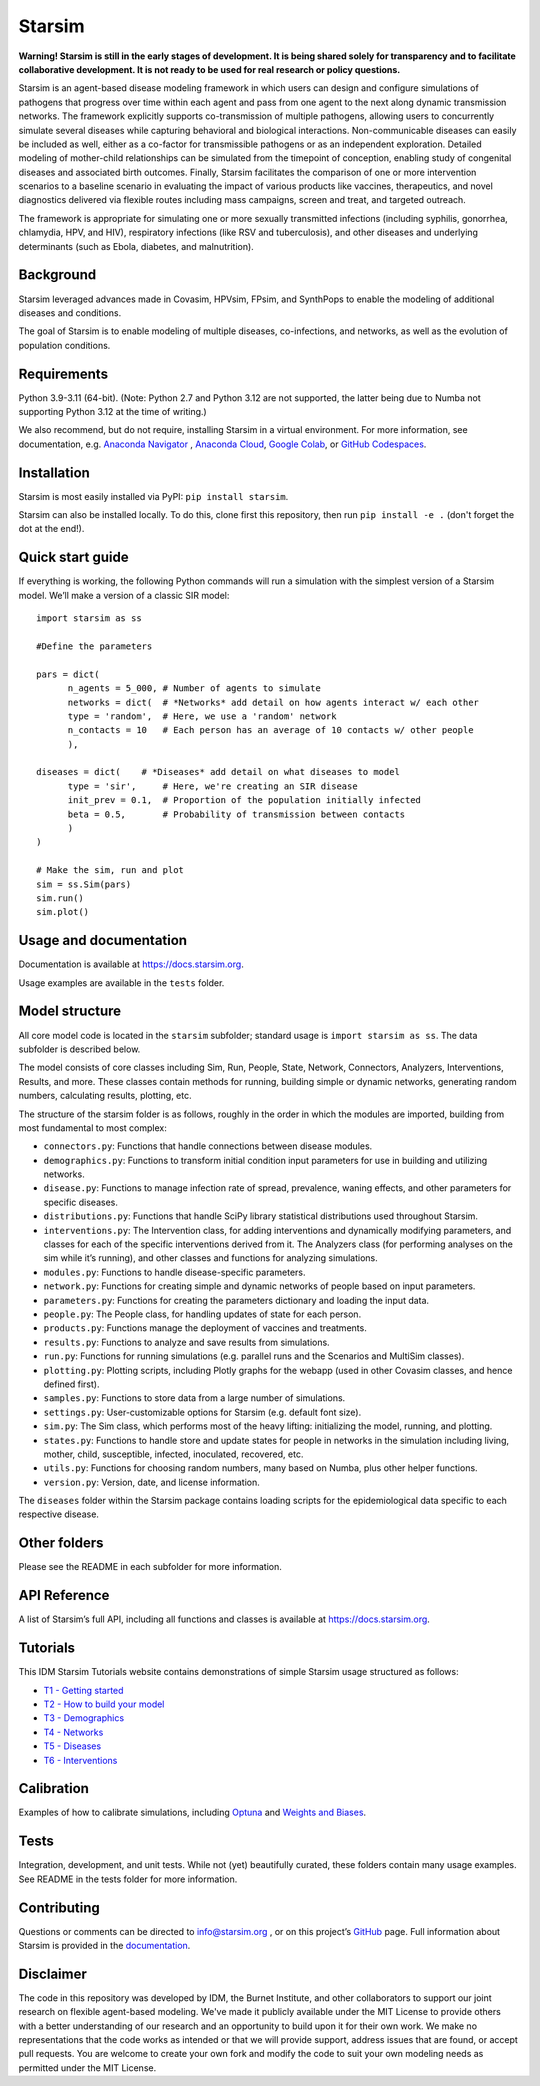Starsim
=======

**Warning! Starsim is still in the early stages of development. It is being shared solely for transparency and to facilitate collaborative development. It is not ready to be used for real research or policy questions.**

Starsim is an agent-based disease modeling framework in which users can design and configure simulations of pathogens that progress over time within each agent and pass from one agent to the next along dynamic transmission networks. The framework explicitly supports co-transmission of multiple pathogens, allowing users to concurrently simulate several diseases while capturing behavioral and biological interactions. Non-communicable diseases can easily be included as well, either as a co-factor for transmissible pathogens or as an independent exploration. Detailed modeling of mother-child relationships can be simulated from the timepoint of conception, enabling study of congenital diseases and associated birth outcomes. Finally, Starsim facilitates the comparison of one or more intervention scenarios to a baseline scenario in evaluating the impact of various products like vaccines, therapeutics, and novel diagnostics delivered via flexible routes including mass campaigns, screen and treat, and targeted outreach.

The framework is appropriate for simulating one or more sexually transmitted infections (including syphilis, gonorrhea, chlamydia, HPV, and HIV), respiratory infections (like RSV and tuberculosis), and other diseases and underlying determinants (such as Ebola, diabetes, and malnutrition).


Background
------------

Starsim leveraged advances made in Covasim, HPVsim, FPsim, and SynthPops to enable the modeling of additional diseases and conditions. 

The goal of Starsim is to enable modeling of multiple diseases, co-infections, and networks, as well as the evolution of population conditions.


Requirements
------------

Python 3.9-3.11 (64-bit). (Note: Python 2.7 and Python 3.12 are not supported, the latter being due to Numba not supporting Python 3.12 at the time of writing.) 

We also recommend, but do not require, installing Starsim in a virtual environment. For more information, see documentation, e.g. `Anaconda Navigator <https://www.anaconda.com/products/navigator>`__ , `Anaconda Cloud <https://anaconda.cloud/>`__, `Google Colab <https://colab.research.google.com/>`__, or `GitHub Codespaces <https://github.com/features/codespaces>`__.


Installation
------------

Starsim is most easily installed via PyPI: ``pip install starsim``.

Starsim can also be installed locally. To do this, clone first this repository, then run ``pip install -e .`` (don't forget the dot at the end!).


Quick start guide
-----------------

If everything is working, the following Python commands will run a simulation with the simplest version of a Starsim model. We’ll make a version of a classic SIR model::

  import starsim as ss
  
  #Define the parameters
  
  pars = dict(
  	n_agents = 5_000, # Number of agents to simulate
  	networks = dict(  # *Networks* add detail on how agents interact w/ each other
  	type = 'random',  # Here, we use a 'random' network
  	n_contacts = 10   # Each person has an average of 10 contacts w/ other people  
  	),
  
  diseases = dict(    # *Diseases* add detail on what diseases to model
  	type = 'sir',     # Here, we're creating an SIR disease
  	init_prev = 0.1,  # Proportion of the population initially infected
  	beta = 0.5,       # Probability of transmission between contacts
  	)
  )
  
  # Make the sim, run and plot
  sim = ss.Sim(pars)
  sim.run()
  sim.plot()


Usage and documentation
-----------------------

Documentation is available at https://docs.starsim.org. 

Usage examples are available in the ``tests`` folder.

Model structure
---------------

All core model code is located in the ``starsim`` subfolder; standard usage is ``import starsim as ss``. The data subfolder is described below.

The model consists of core classes including Sim, Run, People, State, Network, Connectors, Analyzers, Interventions, Results, and more. These classes contain methods for running, building simple or dynamic networks, generating random numbers, calculating results, plotting, etc.

The structure of the starsim folder is as follows, roughly in the order in which the modules are imported, building from most fundamental to most complex:

•	``connectors.py``: Functions that handle connections between disease modules.
•	``demographics.py``: Functions to transform initial condition input parameters for use in building and utilizing networks.
•	``disease.py``: Functions to manage infection rate of spread, prevalence, waning effects, and other parameters for specific diseases.
•	``distributions.py``: Functions that handle SciPy library statistical distributions used throughout Starsim.
•	``interventions.py``: The Intervention class, for adding interventions and dynamically modifying parameters, and classes for each of the specific interventions derived from it. The Analyzers class (for performing analyses on the sim while it’s running), and other classes and functions for analyzing simulations.
•	``modules.py``: Functions to handle disease-specific parameters.
•	``network.py``: Functions for creating simple and dynamic networks of people based on input parameters.
•	``parameters.py``: Functions for creating the parameters dictionary and loading the input data.
•	``people.py``: The People class, for handling updates of state for each person.
•	``products.py``: Functions manage the deployment of vaccines and treatments.
•	``results.py``: Functions to analyze and save results from simulations.
•	``run.py``: Functions for running simulations (e.g. parallel runs and the Scenarios and MultiSim classes).
•	``plotting.py``: Plotting scripts, including Plotly graphs for the webapp (used in other Covasim classes, and hence defined first).
•	``samples.py``: Functions to store data from a large number of simulations.
•	``settings.py``: User-customizable options for Starsim (e.g. default font size).
•	``sim.py``: The Sim class, which performs most of the heavy lifting: initializing the model, running, and plotting.
•	``states.py``: Functions to handle store and update states for people in networks in the simulation including living, mother, child, susceptible, infected, inoculated, recovered, etc.
•	``utils.py``: Functions for choosing random numbers, many based on Numba, plus other helper functions.
•	``version.py``: Version, date, and license information.

The ``diseases`` folder within the Starsim package contains loading scripts for the epidemiological data specific to each respective disease.


Other folders
-------------

Please see the README in each subfolder for more information.


API Reference
-------------

A list of Starsim’s full API, including all functions and classes is available at https://docs.starsim.org.


Tutorials
------------

This IDM Starsim Tutorials website contains demonstrations of simple Starsim usage structured as follows: 

•	`T1 - Getting started <https://docs.idmod.org/projects/starsim/en/latest/tutorials/tut_intro.html>`__
•	`T2 - How to build your model <https://docs.idmod.org/projects/starsim/en/latest/tutorials/tut_buildsim.html>`__
•	`T3 - Demographics <https://docs.idmod.org/projects/starsim/en/latest/tutorials/tut_demographics.html>`__
•	`T4 - Networks <https://docs.idmod.org/projects/starsim/en/latest/tutorials/tut_networks.html>`__
•	`T5 - Diseases <https://docs.idmod.org/projects/starsim/en/latest/tutorials/tut_diseases.html>`__
•	`T6 - Interventions <https://docs.idmod.org/projects/starsim/en/latest/tutorials/tut_interventions.html>`__


Calibration
-----------

Examples of how to calibrate simulations, including `Optuna <https://optuna.org/>`__ and `Weights and Biases <https://wandb.ai/site/>`__.


Tests
-----

Integration, development, and unit tests. While not (yet) beautifully curated, these folders contain many usage examples. See README in the tests folder for more information.


Contributing
------------

Questions or comments can be directed to `info@starsim.org <mailto:info@starsim.org>`__ , or on this project’s `GitHub <https://github.com/starsimhub/starsim>`__ page. Full information about Starsim is provided in the `documentation <https://docs.starsim.org>`__.


Disclaimer
----------

The code in this repository was developed by IDM, the Burnet Institute, and other collaborators to support our joint research on flexible agent-based modeling. We've made it publicly available under the MIT License to provide others with a better understanding of our research and an opportunity to build upon it for their own work. We make no representations that the code works as intended or that we will provide support, address issues that are found, or accept pull requests. You are welcome to create your own fork and modify the code to suit your own modeling needs as permitted under the MIT License.


